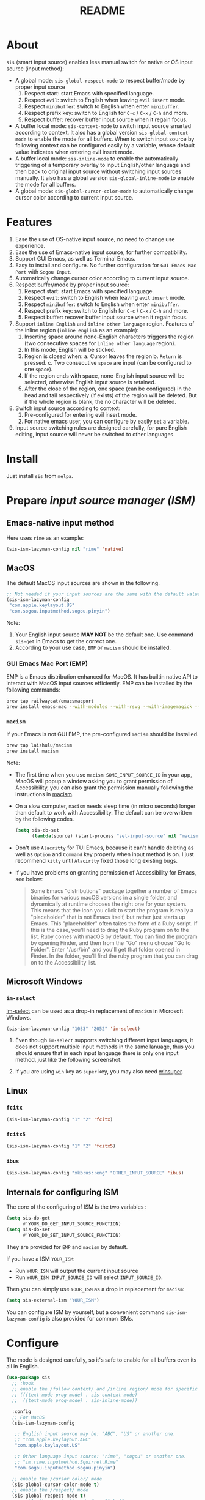 #+TITLE: README
[[https://melpa.org/#/sis][file:https://melpa.org/packages/sis-badge.svg]]

* About
~sis~ (smart input source) enables less manual switch for native or OS input
source (input method):

- A global mode: ~sis-global-respect-mode~ to respect buffer/mode
  by proper input source
  1. Respect start: start Emacs with specified language.
  2. Respect ~evil~: switch to English when leaving ~evil~ ~insert~ mode.
  3. Respect ~minibuffer~: switch to English when enter ~minibuffer~.
  4. Respect prefix key: switch to English for ~C-c~ / ~C-x~ / ~C-h~ and more.
  5. Respect buffer: recover buffer input source when it regain focus.
- A buffer local mode: ~sis-context-mode~ to switch input source smarted
  according to context. It also has a global version ~sis-global-context-mode~
  to enable the mode for all buffers. When to switch input source by following
  context can be configured easily by a variable, whose default value
  indicates when entering evil insert mode.
- A buffer local mode: ~sis-inline-mode~ to enable the
  automatically triggering of a temporary overlay to input English/other
  language and then back to original input source without switching input
  sources manually. It also has a global version
  ~sis-global-inline-mode~ to enable the mode for all buffers.
- A global mode: ~sis-global-cursor-color-mode~ to automatically
  change cursor color according to current input source.

* Features
1. Ease the use of OS-native input source, no need to change use experience.
2. Ease the use of Emacs-native input source, for further compatibility.
3. Support GUI Emacs, as well as Terminal Emacs.
4. Easy to install and configure. No further configuration for
   ~GUI Emacs Mac Port~ with ~Sogou Input~.
5. Automatically change cursor color according to current input source.
6. Respect buffer/mode by proper input source:
   1) Respect start: start Emacs with specified language.
   2) Respect ~evil~: switch to English when leaving ~evil~ ~insert~ mode.
   3) Respect ~minibuffer~: switch to English when enter ~minibuffer~.
   4) Respect prefix key: switch to English for ~C-c~ / ~C-x~ / ~C-h~ and more.
   5) Respect buffer: recover buffer input source when it regain focus.
7. Support ~inline English~ and ~inline other language~ region. Features of the
   inline region (~inline english~ as an example):
   1) Inserting space around none-English characters triggers the region (two
      consecutive spaces for ~inline other language~ region).
   2) In this mode, English will be sticked.
   3) Region is closed when:
      a. Cursor leaves the region
      b. ~Return~ is pressed.
      c. Two consecutive ~space~ are input (can be configured to one ~space~).
   4) If the region ends with space, none-English input source will be
      selected, otherwise English input source is retained.
   5) After the close of the region, one space (can be configured) in the head
      and tail respectively (if exists) of the region will be deleted. But if
      the whole region is blank, the no character will be deleted.
8. Switch input source according to context:
   1) Pre-configured for entering evil insert mode.
   2) For native emacs user, you can configure by easily set a variable.
9. Input source switching rules are designed carefully, for pure English
   editing, input source will never be switched to other languages.

* Install
Just install ~sis~ from ~melpa~.

* Prepare /input source manager (ISM)/
** Emacs-native input method
Here uses ~rime~ as an example:
#+BEGIN_SRC lisp
(sis-ism-lazyman-config nil "rime" 'native)
#+END_SRC


** MacOS
The default MacOS input sources are shown in the following.
#+BEGIN_SRC lisp
;; Not needed if your input sources are the same with the default values
(sis-ism-lazyman-config
 "com.apple.keylayout.US"
 "com.sogou.inputmethod.sogou.pinyin")
#+END_SRC

Note:
1. Your English input source *MAY NOT* be the default one. Use command
   ~sis-get~ in Emacs to get the correct one.
2. According to your use case, ~EMP~ or ~macism~ should be installed.

*** GUI Emacs Mac Port (EMP)
EMP is a Emacs distribution enhanced for MacOS. It has builtin native API to
interact with MacOS input sources efficiently. EMP can be installed by the
following commands:
#+BEGIN_SRC bash
brew tap railwaycat/emacsmacport
brew install emacs-mac --with-modules --with-rsvg --with-imagemagick --with-natural-title-bar
#+END_SRC

*** ~macism~
If your Emacs is not GUI EMP, the pre-configured ~macism~ should be installed.
#+BEGIN_SRC bash
brew tap laishulu/macism
brew install macism
#+END_SRC
Note:
- The first time when you use ~macism SOME_INPUT_SOURCE_ID~ in your app,
  MacOS will popup a window asking you to grant permission of Accessibility, you
  can also grant the permission manually following the instructions in [[https://github.com/laishulu/macism/][macism]].
- On a slow computer, ~macism~ needs sleep time (in micro seconds) longer than
  default to work with Accessibility. The default can be overwritten by the
  following codes.
  #+BEGIN_SRC lisp
(setq sis-do-set
      (lambda(source) (start-process "set-input-source" nil "macism" source "50000")))
  #+END_SRC
- Don't use ~Alacritty~ for TUI Emacs, because it can't handle deleting
  as well as ~Option~ and ~Command~ key properly when input method is on. I just
  recommend ~kitty~ until ~Alacirtty~ fixed those long existing bugs.
- If you have problems on granting permission of Accessibility for Emacs, see
  below:
  #+BEGIN_QUOTE
  Some Emacs "distributions" package together a number of Emacs binaries for
  various macOS versions in a single folder, and dynamically at runtime chooses
  the right one for your system. This means that the icon you click to start the
  program is really a "placeholder" that is not Emacs itself, but rather just
  starts up Emacs. This "placeholder" often takes the form of a Ruby script. If
  this is the case, you'll need to drag the Ruby program on to the list. Ruby
  comes with macOS by default. You can find the program by opening Finder, and
  then from the "Go" menu choose "Go to Folder". Enter "/usr/bin" and you'll get
  that folder opened in Finder. In the folder, you'll find the ruby program that
  you can drag on to the Accessibility list.
  #+END_QUOTE

** Microsoft Windows
*** ~im-select~
[[https://github.com/daipeihust/im-select][im-select]] can be used as a drop-in replacement of ~macism~ in Microsoft Windows.
#+BEGIN_SRC lisp
(sis-ism-lazyman-config "1033" "2052" 'im-select)
#+END_SRC

1. Even though ~im-select~ supports switching different input languages, it does
   not support multiple input methods in the same lanuage, thus you should
   ensure that in each input language there is only one input method, just like
   the following screenshot.
   #+CAPTION: Smart input source
   [[./screenshots/windows-im-select.jpg]]
2. If you are using ~win~ key as ~super~ key, you may also need [[https://github.com/laishulu/winsuper][winsuper]].

** Linux
*** ~fcitx~
#+BEGIN_SRC lisp
(sis-ism-lazyman-config "1" "2" 'fcitx)
#+END_SRC

*** ~fcitx5~
#+BEGIN_SRC lisp
(sis-ism-lazyman-config "1" "2" 'fcitx5)
#+END_SRC

*** ~ibus~
#+BEGIN_SRC lisp
(sis-ism-lazyman-config "xkb:us::eng" "OTHER_INPUT_SOURCE" 'ibus)
#+END_SRC

** Internals for configuring ISM
The core of the configuring of ISM is the two variables :
#+BEGIN_SRC lisp
(setq sis-do-get
      #'YOUR_DO_GET_INPUT_SOURCE_FUNCTION)
(setq sis-do-set
      #'YOUR_DO_SET_INPUT_SOURCE_FUNCTION)
#+END_SRC

They are provided for ~EMP~ and ~macism~ by default.

If you have a ISM ~YOUR_ISM~:
+ Run ~YOUR_ISM~ will output the current input source
+ Run ~YOUR_ISM INPUT_SOURCE_ID~ will select ~INPUT_SOURCE_ID~.

Then you can simply use ~YOUR_ISM~ as a drop in replacement for ~macism~:
#+BEGIN_SRC lisp
(setq sis-external-ism "YOUR_ISM")
#+END_SRC

You can configure ISM by yourself, but a convenient command
~sis-ism-lazyman-config~ is also provided for common ISMs.

* Configure
The mode is designed carefully, so it's safe to enable for all buffers even
its all in English.

#+BEGIN_SRC lisp
(use-package sis
  ;; :hook
  ;; enable the /follow context/ and /inline region/ mode for specific buffers
  ;; (((text-mode prog-mode) . sis-context-mode)
  ;;  ((text-mode prog-mode) . sis-inline-mode))

  :config
  ;; For MacOS
  (sis-ism-lazyman-config

   ;; English input source may be: "ABC", "US" or another one.
   ;; "com.apple.keylayout.ABC"
   "com.apple.keylayout.US"

   ;; Other language input source: "rime", "sogou" or another one.
   ;; "im.rime.inputmethod.Squirrel.Rime"
   "com.sogou.inputmethod.sogou.pinyin")

  ;; enable the /cursor color/ mode
  (sis-global-cursor-color-mode t)
  ;; enable the /respect/ mode
  (sis-global-respect-mode t)
  ;; enable the /context/ mode for all buffers
  (sis-global-context-mode t)
  ;; enable the /inline english/ mode for all buffers
  (sis-global-inline-mode t)
  )
#+END_SRC

Tips:
1. For ~spacemacs~, if it works in the ~hybrid~ mode, some of the ~evil~ related
   features may not work. Change to ~vim~ mode instead.

**  Default behavior for /inline english mode/ and /follow context mode/
You can change some of the behaviors by configuring related variables, note:
~inline other language~ feature is turned off by default.
#+CAPTION: Smart Input Source
[[./screenshots/sis.png]]

* Variables and commands
** About input source
| Variable                   | Description                                        | Default                              |
|----------------------------+----------------------------------------------------+--------------------------------------|
| ~sis-english-source~       | Input source for English                           | ~com.apple.keylayout.US~             |
| ~sis-other-source~         | Input source for other language                    | ~com.sogou.inputmethod.sogou.pinyin~ |
| ~sis-external-ism~         | External input resource manager                    | ~macism~                             |
| ~sis-do-get~               | Function to get the current input source           | determined from the environment      |
| ~sis-do-set~               | Function to set the input source                   | determined from the environment      |
| ~sis-change-hook~          | Hook to run after input source changes             | ~nil~                                |
| ~sis-auto-refresh-seconds~ | Idle interval to auto refresh input source from OS | ~0.2~, ~nil~ to disable              |
|----------------------------+----------------------------------------------------+--------------------------------------|

Note:
- To save energy, actual interval to refresh input source from OS in a long idle
  period is increased automatically.

| Command Name             | Description                                                |
|--------------------------+------------------------------------------------------------|
| ~sis-ism-lazyman-config~ | Configure input source manager                             |
| ~sis-get~                | Get the input source                                       |
| ~sis-set-english~        | Set the input source to English                            |
| ~sis-set-other~          | Set the input source to other language                     |
| ~sis-switch~             | Switch the input source between English and other language |
|--------------------------+------------------------------------------------------------|

** About /cursor color mode/
| Variable                   | Description                                 | Default                  |
|----------------------------+---------------------------------------------+--------------------------|
| ~sis-default-cursor-color~ | Default cursor color, also used for English | ~nil~ (from envrionment) |
| ~sis-other-cursor-color~   | Cursor color for other input source         | ~green~                  |
|----------------------------+---------------------------------------------+--------------------------|

** About /respect mode/
| Variable                                        | Description                                            | Default                |
|-------------------------------------------------+--------------------------------------------------------+------------------------|
| ~sis-respect-start~                             | Switch to specific input source when mode enabled      | ~'english~             |
| ~sis-respect-evil-normal-escape~                | esc to English even in evil normal state               | ~t~                    |
| ~sis-respect-prefix-and-buffer~                 | Handle prefix key and buffer                           | ~t~                    |
| ~sis-respect-go-english-triggers~               | Additional trigger to save input source and go English | ~t~                    |
| ~sis-respect-restore-triggers~                  | Additional trigger to restore input source             | ~nil~                  |
| ~sis-respect-minibuffer-triggers~               | Commands trigger to set input source in minibuffer     | see variable doc       |
| ~sis-prefix-override-keys~                      | Prefix keys to be respected                            | ~'("C-c" "C-x" "C-h")~ |
| ~sis-prefix-override-recap-triggers~            | Functions trigger the recap of the prefix override     | see variable doc       |
| ~sis-prefix-override-buffer-disable-predicates~ | Predicates on buffers to disable prefix overriding     | see variable doc       |
|-------------------------------------------------+--------------------------------------------------------+------------------------|

** About language pattern
| Variable              | Description                                | Default                  |
|-----------------------+--------------------------------------------+--------------------------|
| ~sis-english-pattern~ | Pattern to identify a character as English | ~[a-zA-Z]~               |
| ~sis-other-pattern~   | Pattern to identify a character as other   | ~\cc~ , see [[https://www.gnu.org/software/emacs/manual/html_node/emacs/Regexp-Backslash.html][emacs manual]] |
| ~sis-blank-pattern~   | Pattern to identify a character as blank   | ~[:blank:]~              |
|-----------------------+--------------------------------------------+--------------------------|

** About /follow context mode/
| Variable                      | Description                                    | Default          |
|-------------------------------+------------------------------------------------+------------------|
| ~sis-context-detectors~       | Detectors to detect the context                | see variable doc |
| ~sis-context-fixed~           | Context is fixed to a specific language        | ~nil~            |
| ~sis-context-aggressive-line~ | Aggressively detect context across blank lines | ~t~              |
| ~sis-context-hooks~           | Hooks trigger the context following            | see variable doc |
| ~sis-context-triggers~        | Commands trigger the context following         | see variable doc |
|-------------------------------+------------------------------------------------+------------------|

** About /inline mode/

| Face Name                             | Description                                                | Default |
|---------------------------------------+------------------------------------------------------------+---------|
| ~sis-inline-face~                     | Face for the inline region overlay                         |         |
| ~sis-inline-not-max-point~            | Insert new line when the whole buffer ends with the region | ~t~     |
| ~sis-inline-tighten-head-rule~        | Rule to delete the head spaces                             | ~1~     |
| ~sis-inline-tighten-tail-rule~        | Rule to delete the tail spaces                             | ~1~     |
| ~sis-inline-single-space-close~       | 1 space to close the region, default is 2 spaces/return    | ~nil~   |
| ~sis-inline-with-english~             | enable the ~inline english~ region feature                 | ~t~     |
| ~sis-inline-with-other~               | enable the ~inline other language~ region feature          | ~nil~   |
| ~sis-inline-english-activated-hook~   | Hook to run after inline english region activated          | ~nil~   |
| ~sis-inline-english-deactivated-hook~ | Hook to run after inline english region deactivated        | ~nil~   |
| ~sis-inline-other-activated-hook~     | Hook to run after inline other language region activated   | ~nil~   |
| ~sis-inline-other-deactivated-hook~   | Hook to run after inline other language region deactivated | ~nil~   |
|---------------------------------------+------------------------------------------------------------+---------|

* How to
**  How to get the input source id
After /input source manager/ is configured, you can get your /current
input source id/ by the command ~sis-get~.

**  How to inform the package of the input source change
1. If your input source is switched from ~sis~, then everything
   should be OK naturally. And your ~sis-auto-refresh-seconds~
   can even be set to ~nil~.
2. If your input source is switched from OS, to detect the switch timely,
   ~sis-auto-refresh-seconds~ should not be too large.
3. To save energy, if the input source is switched from OS during a long idle
   period of Emacs, the package won't be aware in time. Then you can manually
   inform the package by doing anything in Emacs to exit the long idle period,
   or invoke the command ~sis-get~ directly.

** How to auto set /other/ input source for /org capture/ buffer
#+begin_src elisp
(add-hook 'org-capture-mode-hook #'sis-set-other)
#+end_src

** How to customize my own context detector
Customize ~sis-context-detectors~ like the following codes:
#+begin_src elisp
(add-to-list 'sis-context-detectors
             (lambda (&rest _)
               'other))
#+end_src
